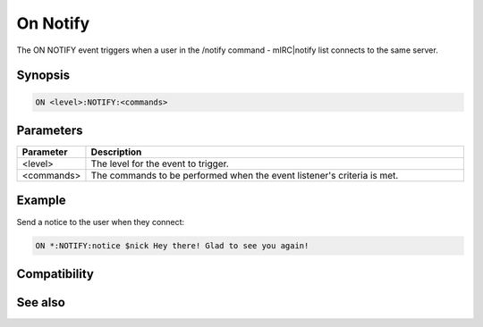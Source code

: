 On Notify
=========

The ON NOTIFY event triggers when a user in the /notify command - mIRC|notify list connects to the same server.

Synopsis
--------

.. code:: text

    ON <level>:NOTIFY:<commands>

Parameters
----------

.. list-table::
    :widths: 15 85
    :header-rows: 1

    * - Parameter
      - Description
    * - <level>
      - The level for the event to trigger.
    * - <commands>
      - The commands to be performed when the event listener's criteria is met.

Example
-------

Send a notice to the user when they connect:

.. code:: text

    ON *:NOTIFY:notice $nick Hey there! Glad to see you again!

Compatibility
-------------

.. compatibility:: 3.3

See also
--------

.. hlist::
    :columns: 4

    * :doc:`on unotify </events/on_unotify>`

